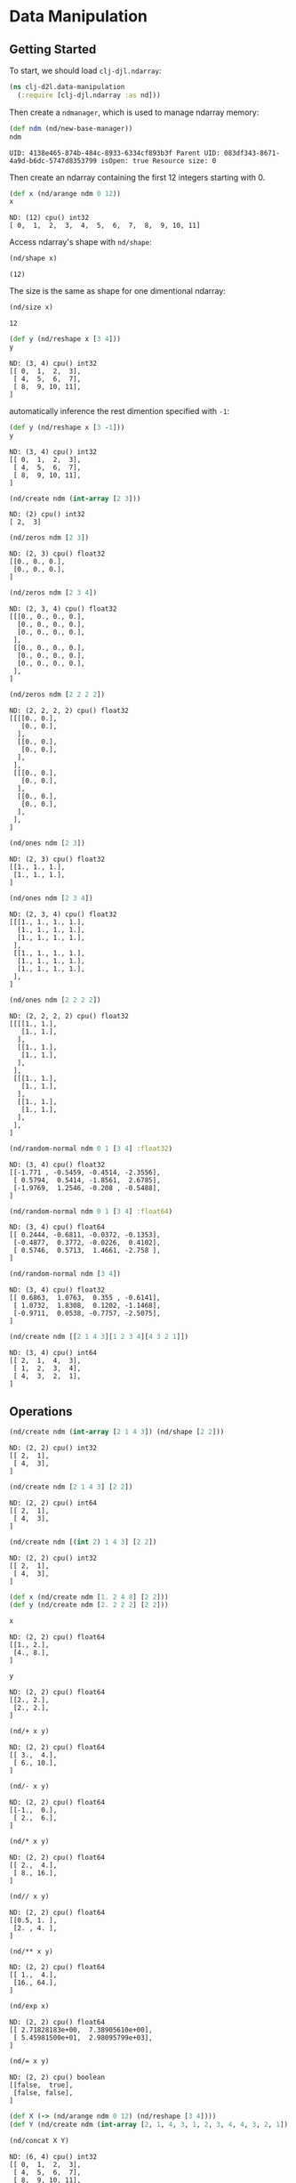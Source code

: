 #+PROPERTY: header-args    :tangle src/clj_d2l/data_manipulation.clj
* Data Manipulation

** Getting Started

To start, we should load =clj-djl.ndarray=:

#+begin_src clojure :results silent
(ns clj-d2l.data-manipulation
  (:require [clj-djl.ndarray :as nd]))
#+end_src

Then create a =ndmanager=, which is used to manage ndarray memory:

#+begin_src clojure :results value pp :exports both
(def ndm (nd/new-base-manager))
ndm
#+end_src

#+RESULTS:
: UID: 4138e465-874b-484c-8933-6334cf893b3f Parent UID: 083df343-8671-4a9d-b6dc-5747d8353799 isOpen: true Resource size: 0

Then create an ndarray containing the first 12 integers starting with 0.

#+begin_src clojure :results value pp :exports both
(def x (nd/arange ndm 0 12))
x
#+end_src

#+RESULTS:
: ND: (12) cpu() int32
: [ 0,  1,  2,  3,  4,  5,  6,  7,  8,  9, 10, 11]

Access ndarray's shape with =nd/shape=:

#+begin_src clojure :results value pp :exports both
(nd/shape x)
#+end_src

#+RESULTS:
: (12)

The size is the same as shape for one dimentional ndarray:

#+begin_src clojure :results value pp :exports both
(nd/size x)
#+end_src

#+RESULTS:
: 12


#+begin_src clojure :results value pp :exports both
(def y (nd/reshape x [3 4]))
y
#+end_src

#+RESULTS:
: ND: (3, 4) cpu() int32
: [[ 0,  1,  2,  3],
:  [ 4,  5,  6,  7],
:  [ 8,  9, 10, 11],
: ]


automatically inference the rest dimention specified with =-1=:

#+begin_src clojure :results value pp :exports both
(def y (nd/reshape x [3 -1]))
y
#+end_src

#+RESULTS:
: ND: (3, 4) cpu() int32
: [[ 0,  1,  2,  3],
:  [ 4,  5,  6,  7],
:  [ 8,  9, 10, 11],
: ]


#+begin_src clojure :results value pp :exports both
(nd/create ndm (int-array [2 3]))
#+end_src

#+RESULTS:
: ND: (2) cpu() int32
: [ 2,  3]

#+begin_src clojure :results value pp :exports both
(nd/zeros ndm [2 3])
#+end_src

#+RESULTS:
: ND: (2, 3) cpu() float32
: [[0., 0., 0.],
:  [0., 0., 0.],
: ]


#+begin_src clojure :results value pp :exports both
(nd/zeros ndm [2 3 4])
#+end_src

#+RESULTS:
#+begin_example
ND: (2, 3, 4) cpu() float32
[[[0., 0., 0., 0.],
  [0., 0., 0., 0.],
  [0., 0., 0., 0.],
 ],
 [[0., 0., 0., 0.],
  [0., 0., 0., 0.],
  [0., 0., 0., 0.],
 ],
]
#+end_example


#+begin_src clojure :results value pp :exports both
(nd/zeros ndm [2 2 2 2])
#+end_src

#+RESULTS:
#+begin_example
ND: (2, 2, 2, 2) cpu() float32
[[[[0., 0.],
   [0., 0.],
  ],
  [[0., 0.],
   [0., 0.],
  ],
 ],
 [[[0., 0.],
   [0., 0.],
  ],
  [[0., 0.],
   [0., 0.],
  ],
 ],
]
#+end_example

#+begin_src clojure :results value pp :exports both
(nd/ones ndm [2 3])
#+end_src

#+RESULTS:
: ND: (2, 3) cpu() float32
: [[1., 1., 1.],
:  [1., 1., 1.],
: ]


#+begin_src clojure :results value pp :exports both
(nd/ones ndm [2 3 4])
#+end_src

#+RESULTS:
#+begin_example
ND: (2, 3, 4) cpu() float32
[[[1., 1., 1., 1.],
  [1., 1., 1., 1.],
  [1., 1., 1., 1.],
 ],
 [[1., 1., 1., 1.],
  [1., 1., 1., 1.],
  [1., 1., 1., 1.],
 ],
]
#+end_example


#+begin_src clojure :results value pp :exports both
(nd/ones ndm [2 2 2 2])
#+end_src

#+RESULTS:
#+begin_example
ND: (2, 2, 2, 2) cpu() float32
[[[[1., 1.],
   [1., 1.],
  ],
  [[1., 1.],
   [1., 1.],
  ],
 ],
 [[[1., 1.],
   [1., 1.],
  ],
  [[1., 1.],
   [1., 1.],
  ],
 ],
]
#+end_example


#+begin_src clojure :results value pp :exports both
(nd/random-normal ndm 0 1 [3 4] :float32)
#+end_src

#+RESULTS:
: ND: (3, 4) cpu() float32
: [[-1.771 , -0.5459, -0.4514, -2.3556],
:  [ 0.5794,  0.5414, -1.8561,  2.6785],
:  [-1.9769,  1.2546, -0.208 , -0.5488],
: ]


#+begin_src clojure :results value pp :exports both
(nd/random-normal ndm 0 1 [3 4] :float64)
#+end_src

#+RESULTS:
: ND: (3, 4) cpu() float64
: [[ 0.2444, -0.6811, -0.0372, -0.1353],
:  [-0.4877,  0.3772, -0.0226,  0.4102],
:  [ 0.5746,  0.5713,  1.4661, -2.758 ],
: ]


#+begin_src clojure :results value pp :exports both
(nd/random-normal ndm [3 4])
#+end_src

#+RESULTS:
: ND: (3, 4) cpu() float32
: [[ 0.6863,  1.0763,  0.355 , -0.6141],
:  [ 1.0732,  1.8308,  0.1202, -1.1468],
:  [-0.9711,  0.0538, -0.7757, -2.5075],
: ]


#+begin_src clojure :results value pp :exports both
(nd/create ndm [[2 1 4 3][1 2 3 4][4 3 2 1]])
#+end_src

#+RESULTS:
: ND: (3, 4) cpu() int64
: [[ 2,  1,  4,  3],
:  [ 1,  2,  3,  4],
:  [ 4,  3,  2,  1],
: ]


** Operations

#+begin_src clojure :results value pp :exports both
(nd/create ndm (int-array [2 1 4 3]) (nd/shape [2 2]))
#+end_src

#+RESULTS:
: ND: (2, 2) cpu() int32
: [[ 2,  1],
:  [ 4,  3],
: ]


#+begin_src clojure :results value pp :exports both
(nd/create ndm [2 1 4 3] [2 2])
#+end_src

#+RESULTS:
: ND: (2, 2) cpu() int64
: [[ 2,  1],
:  [ 4,  3],
: ]


#+begin_src clojure :results value pp :exports both
(nd/create ndm [(int 2) 1 4 3] [2 2])
#+end_src

#+RESULTS:
: ND: (2, 2) cpu() int32
: [[ 2,  1],
:  [ 4,  3],
: ]


#+begin_src clojure :results none :exports both
(def x (nd/create ndm [1. 2 4 8] [2 2]))
(def y (nd/create ndm [2. 2 2 2] [2 2]))
#+end_src


#+begin_src clojure :results value pp :exports both
x
#+end_src

#+RESULTS:
: ND: (2, 2) cpu() float64
: [[1., 2.],
:  [4., 8.],
: ]


#+begin_src clojure :results value pp :exports both
y
#+end_src

#+RESULTS:
: ND: (2, 2) cpu() float64
: [[2., 2.],
:  [2., 2.],
: ]


#+begin_src clojure :results value pp :exports both
(nd/+ x y)
#+end_src

#+RESULTS:
: ND: (2, 2) cpu() float64
: [[ 3.,  4.],
:  [ 6., 10.],
: ]


#+begin_src clojure :results value pp :exports both
(nd/- x y)
#+end_src

#+RESULTS:
: ND: (2, 2) cpu() float64
: [[-1.,  0.],
:  [ 2.,  6.],
: ]


#+begin_src clojure :results value pp :exports both
(nd/* x y)
#+end_src

#+RESULTS:
: ND: (2, 2) cpu() float64
: [[ 2.,  4.],
:  [ 8., 16.],
: ]


#+begin_src clojure :results value pp :exports both
(nd// x y)
#+end_src

#+RESULTS:
: ND: (2, 2) cpu() float64
: [[0.5, 1. ],
:  [2. , 4. ],
: ]


#+begin_src clojure :results value pp :exports both
(nd/** x y)
#+end_src

#+RESULTS:
: ND: (2, 2) cpu() float64
: [[ 1.,  4.],
:  [16., 64.],
: ]


#+begin_src clojure :results value pp :exports both
(nd/exp x)
#+end_src

#+RESULTS:
: ND: (2, 2) cpu() float64
: [[ 2.71828183e+00,  7.38905610e+00],
:  [ 5.45981500e+01,  2.98095799e+03],
: ]


#+begin_src clojure :results value pp :exports both
(nd/= x y)
#+end_src

#+RESULTS:
: ND: (2, 2) cpu() boolean
: [[false,  true],
:  [false, false],
: ]


#+begin_src clojure :results none :exports both
(def X (-> (nd/arange ndm 0 12) (nd/reshape [3 4])))
(def Y (nd/create ndm (int-array [2, 1, 4, 3, 1, 2, 3, 4, 4, 3, 2, 1]) [3 4]))
#+end_src


#+begin_src clojure :results value pp :exports both
(nd/concat X Y)
#+end_src

#+RESULTS:
: ND: (6, 4) cpu() int32
: [[ 0,  1,  2,  3],
:  [ 4,  5,  6,  7],
:  [ 8,  9, 10, 11],
:  [ 2,  1,  4,  3],
:  [ 1,  2,  3,  4],
:  [ 4,  3,  2,  1],
: ]


#+begin_src clojure :results value pp :exports both
(nd/concat X Y 0)
#+end_src

#+RESULTS:
: ND: (6, 4) cpu() int32
: [[ 0,  1,  2,  3],
:  [ 4,  5,  6,  7],
:  [ 8,  9, 10, 11],
:  [ 2,  1,  4,  3],
:  [ 1,  2,  3,  4],
:  [ 4,  3,  2,  1],
: ]


#+begin_src clojure :results value pp :exports both
(nd/concat X Y 1)
#+end_src

#+RESULTS:
: ND: (3, 8) cpu() int32
: [[ 0,  1,  2,  3,  2,  1,  4,  3],
:  [ 4,  5,  6,  7,  1,  2,  3,  4],
:  [ 8,  9, 10, 11,  4,  3,  2,  1],
: ]


#+begin_src clojure :results value pp :exports both
(nd/= X Y)
#+end_src

#+RESULTS:
: ND: (3, 4) cpu() boolean
: [[false,  true, false,  true],
:  [false, false, false, false],
:  [false, false, false, false],
: ]



#+begin_src clojure :results value pp :exports both
(nd/sum X)
#+end_src

#+RESULTS:
: ND: () cpu() int32
: 66


#+begin_src clojure :results value pp :exports both
(nd/sum X 0)
#+end_src

#+RESULTS:
: ND: (4) cpu() int32
: [12, 15, 18, 21]


#+begin_src clojure :results value pp :exports both
(nd/sum X 1)
#+end_src

#+RESULTS:
: ND: (3) cpu() int32
: [ 6, 22, 38]


#+begin_src clojure :results value pp :exports both
(nd/sum X 1 true)
#+end_src

#+RESULTS:
: ND: (3, 1) cpu() int32
: [[ 6],
:  [22],
:  [38],
: ]

** Broadcasting Mechanism

#+begin_src clojure :results value pp :exports both
(def a (-> (nd/arange ndm 3) (nd/reshape [3 1])))
a
#+end_src

#+RESULTS:
: ND: (3, 1) cpu() int32
: [[ 0],
:  [ 1],
:  [ 2],
: ]


#+begin_src clojure :results value pp :exports both
(def b (-> (nd/arange ndm 2) (nd/reshape [1 2])))
b
#+end_src

#+RESULTS:
: ND: (1, 2) cpu() int32
: [[ 0,  1],
: ]


#+begin_src clojure :results value pp :exports both
(nd/+ a b)
#+end_src

#+RESULTS:
: ND: (3, 2) cpu() int32
: [[ 0,  1],
:  [ 1,  2],
:  [ 2,  3],
: ]


** Indexing and Slicing

#+begin_src clojure :results value pp :exports both
X
#+end_src

#+RESULTS:
: ND: (3, 4) cpu() int32
: [[ 0,  1,  2,  3],
:  [ 4,  5,  6,  7],
:  [ 8,  9, 10, 11],
: ]


#+begin_src clojure :results value pp :exports both
(nd/get X "-1")
#+end_src

#+RESULTS:
: ND: (4) cpu() int32
: [ 8,  9, 10, 11]


#+begin_src clojure :results value pp :exports both
(nd/get X "1:3")
#+end_src

#+RESULTS:
: ND: (2, 4) cpu() int32
: [[ 4,  5,  6,  7],
:  [ 8,  9, 10, 11],
: ]


#+begin_src clojure :results value pp :exports both
(nd/set X "1,2" 9)
#+end_src

#+RESULTS:
: ND: (3, 4) cpu() int32
: [[ 0,  1,  2,  3],
:  [ 4,  5,  9,  7],
:  [ 8,  9, 10, 11],
: ]


#+begin_src clojure :results value pp :exports both
(nd/set X "0:2, :" 12)
#+end_src

#+RESULTS:
: ND: (3, 4) cpu() int32
: [[12, 12, 12, 12],
:  [12, 12, 12, 12],
:  [ 8,  9, 10, 11],
: ]


** Saving Memory

#+begin_src clojure :results value pp :exports both
(def original (nd/zeros ndm (nd/get-shape X)))
original
#+end_src

#+RESULTS:
: ND: (3, 4) cpu() float32
: [[0., 0., 0., 0.],
:  [0., 0., 0., 0.],
:  [0., 0., 0., 0.],
: ]


#+begin_src clojure :results value pp :exports both
(def actual (nd/+ original X))
actual
#+end_src

#+RESULTS:
: ND: (3, 4) cpu() float32
: [[12., 12., 12., 12.],
:  [12., 12., 12., 12.],
:  [ 8.,  9., 10., 11.],
: ]


#+begin_src clojure :results value pp :exports both
(identical? original actual)
#+end_src

#+RESULTS:
: false


#+begin_src clojure :results value pp :exports both
(def copy (nd/+! original X))
copy
#+end_src

#+RESULTS:
: ND: (3, 4) cpu() float32
: [[12., 12., 12., 12.],
:  [12., 12., 12., 12.],
:  [ 8.,  9., 10., 11.],
: ]


#+begin_src clojure :results value pp :exports both
(identical? original copy)
#+end_src

#+RESULTS:
: true


#+begin_src clojure :results value pp :exports both
(def original (nd/zeros-like X))
original
#+end_src

#+RESULTS:
: ND: (3, 4) cpu() int32
: [[ 0,  0,  0,  0],
:  [ 0,  0,  0,  0],
:  [ 0,  0,  0,  0],
: ]


#+begin_src clojure :results value pp :exports both
(def actual (nd/+ original X))
actual
#+end_src

#+RESULTS:
: ND: (3, 4) cpu() int32
: [[12, 12, 12, 12],
:  [12, 12, 12, 12],
:  [ 8,  9, 10, 11],
: ]


#+begin_src clojure :results value pp :exports both
(identical? original actual)
#+end_src

#+RESULTS:
: false


#+begin_src clojure :results value pp :exports both
(def copy (nd/+! original X))
copy
#+end_src

#+RESULTS:
: ND: (3, 4) cpu() int32
: [[12, 12, 12, 12],
:  [12, 12, 12, 12],
:  [ 8,  9, 10, 11],
: ]


#+begin_src clojure :results value pp :exports both
(identical? original copy)
#+end_src

#+RESULTS:
: true

** Conversion to Other Clojure Objects

#+begin_src clojure :results value pp :exports both
X
#+end_src

#+RESULTS:
: ND: (3, 4) cpu() int32
: [[12, 12, 12, 12],
:  [12, 12, 12, 12],
:  [ 8,  9, 10, 11],
: ]


#+begin_src clojure :results value pp :exports both
(type (nd/to-vec X))
#+end_src

#+RESULTS:
: class clojure.lang.PersistentVector

#+begin_src clojure :results value pp :exports both
(nd/to-vec X)
#+end_src

#+RESULTS:
: [12 12 12 12 12 12 12 12 8 9 10 11]


#+begin_src clojure :results value pp :exports both
(type (nd/to-array X))
#+end_src

#+RESULTS:
: class [Ljava.lang.Integer;

#+begin_src clojure :results value pp :exports both
(nd/to-array X)
#+end_src

#+RESULTS:
: [Ljava.lang.Integer;@371a453f


To convert a size-1 tensor to a scalar

#+begin_src clojure :results value pp :exports both
(def a (nd/create ndm [3.5]))
a
#+end_src

#+RESULTS:
: ND: (1) cpu() float64
: [3.5]

#+begin_src clojure :results value pp :exports both
(nd/get-element a)
#+end_src

#+RESULTS:
: 3.5
